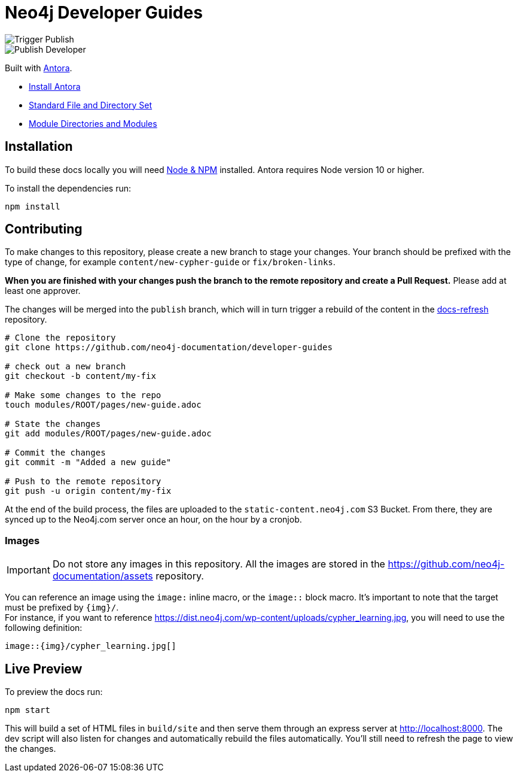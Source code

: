 = Neo4j Developer Guides

image::https://github.com/neo4j-documentation/developer-guides/workflows/Trigger%20Publish/badge.svg[Trigger Publish]
image::https://github.com/neo4j-documentation/docs-refresh/workflows/Publish%20Developer/badge.svg[Publish Developer]

Built with link:https://antora.org/[Antora^].

- link:https://docs.antora.org/antora/latest/install/install-antora/[Install Antora]
- link:https://docs.antora.org/antora/2.3/standard-directories/[Standard File and Directory Set^]
- link:https://docs.antora.org/antora/2.3/module-directories/[Module Directories and Modules^]

== Installation

To build these docs locally you will need link:https://nodejs.org/en/download/package-manager/[Node & NPM^] installed.  Antora requires Node version 10 or higher.

To install the dependencies run:

[source,sh]
npm install

== Contributing

To make changes to this repository, please create a new branch to stage your changes.
Your branch should be prefixed with the type of change, for example `content/new-cypher-guide` or `fix/broken-links`.

**When you are finished with your changes push the branch to the remote repository and create a Pull Request.**
Please add at least one approver.

The changes will be merged into the `publish` branch, which will in turn trigger a rebuild of the content in the link:https://github.com/neo4j-documentation/docs-refresh[docs-refresh^] repository.

[source,sh]
----
# Clone the repository
git clone https://github.com/neo4j-documentation/developer-guides

# check out a new branch
git checkout -b content/my-fix

# Make some changes to the repo
touch modules/ROOT/pages/new-guide.adoc

# State the changes
git add modules/ROOT/pages/new-guide.adoc

# Commit the changes
git commit -m "Added a new guide"

# Push to the remote repository
git push -u origin content/my-fix
----

At the end of the build process, the files are uploaded to the `static-content.neo4j.com` S3 Bucket.
From there, they are synced up to the Neo4j.com server once an hour, on the hour by a cronjob.

=== Images

[IMPORTANT]
====
Do not store any images in this repository.
All the images are stored in the https://github.com/neo4j-documentation/assets repository.
====

You can reference an image using the `image:` inline macro, or the `image::` block macro.
It's important to note that the target must be prefixed by `{img}/`. +
For instance, if you want to reference https://dist.neo4j.com/wp-content/uploads/cypher_learning.jpg,
you will need to use the following definition:

[source,adoc]
image::{img}/cypher_learning.jpg[]

== Live Preview

To preview the docs run:

[source,sh]
npm start

This will build a set of HTML files in `build/site` and then serve them through an express server at http://localhost:8000.
The dev script will also listen for changes and automatically rebuild the files automatically.
You'll still need to refresh the page to view the changes.
